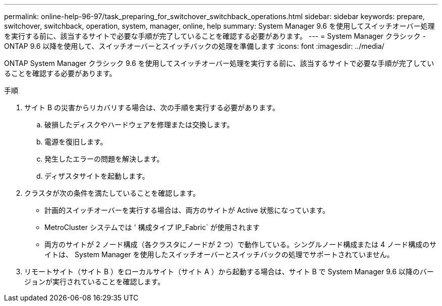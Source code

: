 ---
permalink: online-help-96-97/task_preparing_for_switchover_switchback_operations.html 
sidebar: sidebar 
keywords: prepare, switchover, switchback, operation, system, manager, online, help 
summary: System Manager 9.6 を使用してスイッチオーバー処理を実行する前に、該当するサイトで必要な手順が完了していることを確認する必要があります。 
---
= System Manager クラシック - ONTAP 9.6 以降を使用して、スイッチオーバーとスイッチバックの処理を準備します
:icons: font
:imagesdir: ../media/


[role="lead"]
ONTAP System Manager クラシック 9.6 を使用してスイッチオーバー処理を実行する前に、該当するサイトで必要な手順が完了していることを確認する必要があります。

.手順
. サイト B の災害からリカバリする場合は、次の手順を実行する必要があります。
+
.. 破損したディスクやハードウェアを修理または交換します。
.. 電源を復旧します。
.. 発生したエラーの問題を解決します。
.. ディザスタサイトを起動します。


. クラスタが次の条件を満たしていることを確認します。
+
** 計画的スイッチオーバーを実行する場合は、両方のサイトが Active 状態になっています。
** MetroCluster システムでは ' 構成タイプ IP_Fabric` が使用されます
** 両方のサイトが 2 ノード構成（各クラスタにノードが 2 つ）で動作している。シングルノード構成または 4 ノード構成のサイトは、 System Manager を使用したスイッチオーバーとスイッチバックの処理でサポートされていません。


. リモートサイト（サイト B ）をローカルサイト（サイト A ）から起動する場合は、サイト B で System Manager 9.6 以降のバージョンが実行されていることを確認します。

